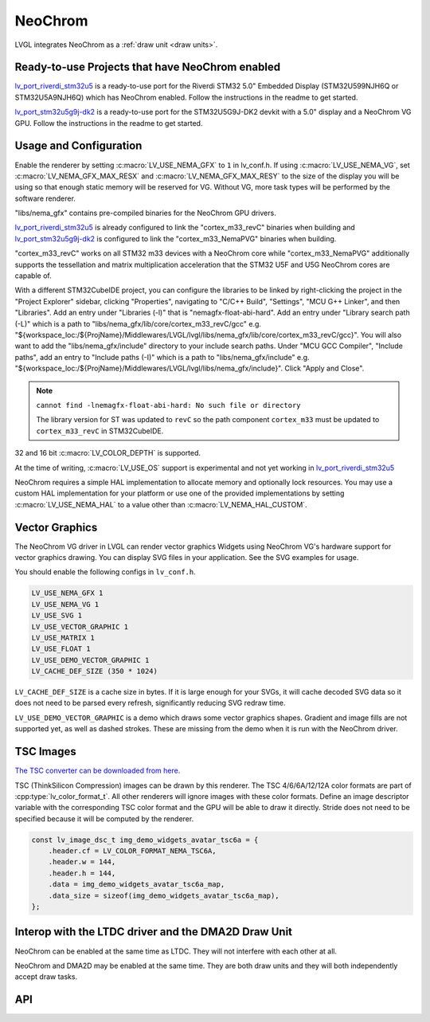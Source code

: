 .. _neochrom:

========
NeoChrom
========

LVGL integrates NeoChrom as a :ref:`draw unit <draw units>`.


Ready-to-use Projects that have NeoChrom enabled
************************************************

`lv_port_riverdi_stm32u5 <https://github.com/lvgl/lv_port_riverdi_stm32u5>`__
is a ready-to-use port for the Riverdi STM32 5.0" Embedded Display
(STM32U599NJH6Q or STM32U5A9NJH6Q) which has NeoChrom enabled.
Follow the instructions in the readme to get started.

`lv_port_stm32u5g9j-dk2 <https://github.com/lvgl/lv_port_stm32u5g9j-dk2>`__
is a ready-to-use port for the STM32U5G9J-DK2 devkit with a 5.0" display
and a NeoChrom VG GPU.
Follow the instructions in the readme to get started.


Usage and Configuration
***********************

Enable the renderer by setting :c:macro:`LV_USE_NEMA_GFX` to ``1`` in
lv_conf.h. If using :c:macro:`LV_USE_NEMA_VG`,
set :c:macro:`LV_NEMA_GFX_MAX_RESX` and :c:macro:`LV_NEMA_GFX_MAX_RESY`
to the size of the display you will be using so that enough static
memory will be reserved for VG. Without VG, more task types will be
performed by the software renderer.

"libs/nema_gfx" contains pre-compiled binaries for the NeoChrom GPU drivers.

`lv_port_riverdi_stm32u5 <https://github.com/lvgl/lv_port_riverdi_stm32u5>`__
is already configured to link the "cortex_m33_revC" binaries when building
and `lv_port_stm32u5g9j-dk2 <https://github.com/lvgl/lv_port_stm32u5g9j-dk2>`__
is configured to link the "cortex_m33_NemaPVG" binaries when building.

"cortex_m33_revC" works on all STM32 m33 devices with a NeoChrom core while "cortex_m33_NemaPVG"
additionally supports the tessellation and matrix multiplication acceleration that
the STM32 U5F and U5G NeoChrom cores are capable of.

With a different STM32CubeIDE project, you can configure the libraries to be linked
by right-clicking the project in the "Project Explorer" sidebar, clicking
"Properties", navigating to "C/C++ Build", "Settings", "MCU G++ Linker", and then
"Libraries". Add an entry under "Libraries (-l)" that is "nemagfx-float-abi-hard".
Add an entry under "Library search path (-L)" which is a path to
"libs/nema_gfx/lib/core/cortex_m33_revC/gcc" e.g.
"${workspace_loc:/${ProjName}/Middlewares/LVGL/lvgl/libs/nema_gfx/lib/core/cortex_m33_revC/gcc}".
You will also want to add the "libs/nema_gfx/include" directory to your include
search paths. Under "MCU GCC Compiler", "Include paths", add an entry to "Include paths (-I)"
which is a path to "libs/nema_gfx/include" e.g.
"${workspace_loc:/${ProjName}/Middlewares/LVGL/lvgl/libs/nema_gfx/include}".
Click "Apply and Close".

.. note::

    ``cannot find -lnemagfx-float-abi-hard: No such file or directory``

    The library version for ST was updated to ``revC`` so the path component
    ``cortex_m33`` must be updated to ``cortex_m33_revC`` in STM32CubeIDE.


32 and 16 bit :c:macro:`LV_COLOR_DEPTH` is supported.

At the time of writing, :c:macro:`LV_USE_OS` support is experimental
and not yet working in
`lv_port_riverdi_stm32u5 <https://github.com/lvgl/lv_port_riverdi_stm32u5>`__

NeoChrom requires a simple HAL implementation to allocate memory and optionally
lock resources. You may use a custom HAL implementation for your platform or use one of the
provided implementations by setting :c:macro:`LV_USE_NEMA_HAL` to a value other than
:c:macro:`LV_NEMA_HAL_CUSTOM`.


Vector Graphics
***************

The NeoChrom VG driver in LVGL can render vector graphics Widgets using NeoChrom VG's
hardware support for vector graphics drawing. You can display SVG files in your application.
See the SVG examples for usage.

You should enable the following configs in ``lv_conf.h``.

.. code-block::

    LV_USE_NEMA_GFX 1
    LV_USE_NEMA_VG 1
    LV_USE_SVG 1
    LV_USE_VECTOR_GRAPHIC 1
    LV_USE_MATRIX 1
    LV_USE_FLOAT 1
    LV_USE_DEMO_VECTOR_GRAPHIC 1
    LV_CACHE_DEF_SIZE (350 * 1024)

``LV_CACHE_DEF_SIZE`` is a cache size in bytes. If it is large enough for your SVGs,
it will cache decoded SVG data so it does not need to be parsed every refresh, significantly
reducing SVG redraw time.

``LV_USE_DEMO_VECTOR_GRAPHIC`` is a demo which draws some vector graphics shapes.
Gradient and image fills are not supported yet, as well as dashed strokes. These are
missing from the demo when it is run with the NeoChrom driver.


TSC Images
**********

`The TSC converter can be downloaded from here. <https://drive.google.com/file/d/1wUcurTe1bvwC6e-tMDbXd1-e5kS8YdQK/view?usp=sharing>`_

TSC (ThinkSilicon Compression) images can be drawn by this renderer. The
TSC 4/6/6A/12/12A color formats are part of :cpp:type:`lv_color_format_t`.
All other renderers will ignore images with these color formats.
Define an image descriptor variable with the corresponding
TSC color format and the GPU will be able to draw it directly.
Stride does not need to be specified because it will be computed by the
renderer.

.. code-block:: c

    const lv_image_dsc_t img_demo_widgets_avatar_tsc6a = {
        .header.cf = LV_COLOR_FORMAT_NEMA_TSC6A,
        .header.w = 144,
        .header.h = 144,
        .data = img_demo_widgets_avatar_tsc6a_map,
        .data_size = sizeof(img_demo_widgets_avatar_tsc6a_map),
    };


Interop with the LTDC driver and the DMA2D Draw Unit
****************************************************

NeoChrom can be enabled at the same time as LTDC. They will not interfere
with each other at all.

NeoChrom and DMA2D may be enabled at the same time. They are both draw units
and they will both independently accept draw tasks.


API
***

.. API startswith:  lv_draw_nema_

.. API startswith:  lv_nemagfx_
